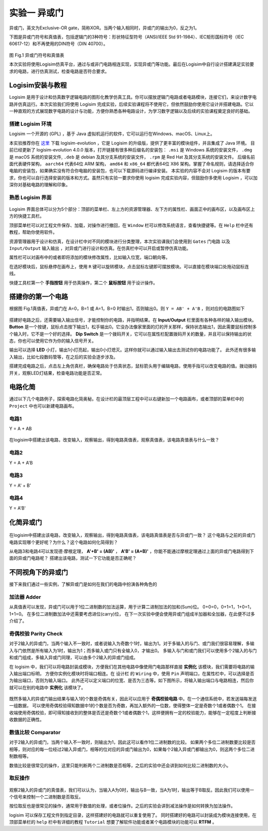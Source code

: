实验一 异或门
============================

异或门，英文为Exclusive-OR gate，简称XOR。当两个输入相同时，异或门的输出为0，反之为1。

下图是异或门符号和真值表，包括逻辑门的3种符号：形状特征型符号（ANSI/IEEE Std 91-1984）、IEC矩形国标符号（IEC 60617-12）和不再使用的DIN符号（DIN 40700）。

.. figure:: ../picture/lab1/XOR_truthtable.png
   :alt: 异或门符号和真值表
   :align: center

图 Fig.1 异或门符号和真值表

本次实验将使用Logisim仿真平台，通过与或非门电路相连实现，实现异或门等功能。最后在Logisim中自行设计搭建满足实验要求的电路，进行仿真测试，检查电路是否符合要求。

Logisim安装与教程
~~~~~~~~~~~~~~~~~~~~~

Logisim 是用于设计和仿真数字逻辑电路的图形化教学仿真工具。你可以摆放逻辑门电路或者电路模块，连接它们，来设计数字电路并仿真运行。本次实验我们将使用 Logisim 完成实验，后续实验课程将不使用它，但依然鼓励你使用它设计并搭建电路。它以一种直观的方式展现数字电路的设计与功能，方便你熟悉各种电路设计，为学习数字逻辑以及后续的实验课程奠定良好的基础。

搭建 Logisim 环境
-----------------------

Logisim 一个开源的 (GPL) ，基于 Java 虚拟机运行的软件，它可以运行在Windows、macOS、Linux上。

本实验推荐你在 `这里 <https://github.com/logisim-evolution/logisim-evolution/releases>`_ 下载 logisim-evolution ，它是 Logisim 的升级版，提供了更丰富的模块组件，并且集成了 Java 环境。
目前已经更新了 logisim-evolution 4.0.0 版本，打开链接有很多种后缀名的安装包： ``.msi`` 是 Windows 系统的安装文件， ``.dmg`` 是 macOS 系统的安装文件, ``.deb`` 是 debian 及其分支系统的安装文件， ``.rpm`` 是 Red Hat 及其分支系统的安装文件。
后缀名前面代表硬件架构， ``aarch64`` 代表64位 ARM 架构， ``amd64`` 和 ``x86_64`` 都代表64位 X86 架构。掌握了命名规则，请选择适合你电脑的安装包，如果确实没有符合你电脑的安装包，也可以下载源码进行编译安装。
本实验的内容不会对 Logisim 的版本有要求，你也可以自行选择安装的版本和方式。虽然只有实验一要求你使用 logisim 完成实验内容，但鼓励你多使用 Logisim ，可以加深你对基础电路的理解和印象。

熟悉 Logisim 界面
-----------------------

.. figure:: ../picture/lab1/logisim.png
   :alt: logisim界面
   :align: center


Logisim 界面总体可以分为5个部分：顶部的菜单栏、左上方的资源管理器、左下方的属性栏、画面正中的画布区，以及画布区上方的快捷工具栏。


顶部菜单栏可以对工程文件保存、加载，对操作进行撤回，在 ``Window`` 栏可以修改系统语言，查看快捷键等。在 ``Help`` 栏中还有教程，帮助你使用软件。


资源管理器用于设计和仿真，在设计栏中对不同的模块进行分类整理，本次实验课我们会使用到 ``Gates`` 门电路 以及 ``Input/Output`` 输入输出 ，对异或门进行设计和仿真。在仿真栏中可以开启或暂停仿真功能。


属性栏可以对画布中的或者即将添加的模块修改属性，比如输入位宽，端口朝向等。


在选好模块后，鼠标悬停在画布上，使用 ``R`` 键可以旋转模块，点击鼠标左键即可摆放模块。可以直接在模块端口处拖动鼠标连线。


快捷工具栏第一个 **手指按钮** 用于仿真操作，第二个 **鼠标按钮** 用于设计操作。



搭建你的第一个电路
~~~~~~~~~~~~~~~~~~~~~~~~~~~~~~~~~~~~~


.. raw:: html

   <div class="admonition myhint">
     <p class="admonition-title">若 Logisim UI 崩溃</p>
     <p>如果你在使用 Logisim 的过程中遇到图形化界面崩溃，有严重的显示问题，影响使用该软件。
     在 <a class="reference external" href="https://blog.gitcode.com/ebfa6c46055d4d76975c7cf1912f29da.html">这里</a>
     提到这个问题的可能原因，Logisim 会在之后的版本中修复这个问题。不管使用哪个版本的 Logisim ，或者哪个版本的 Java ，
     都会导致图形化界面崩溃。我使用 Nvidia 30系显卡时遇到这个问题，如今更换显卡后问题消失了。
     4.0.0版本更新似乎并没有提到修复了该问题，如果你遇到这个问题可以在虚拟机中运行 Logisim ，可以避免这个问题。</p>
   </div>


根据图 Fig.1真值表，异或门在 A=0，B=1 或 A=1，B=0 时输出1，否则输出0。则 ``Y = AB' + A'B`` ，则对应的电路图如下


.. figure:: ../picture/lab1/xor_circuit1.png
   :alt: xor_circuit1
   :align: center


搭建好电路之后，还需要输入输出信号，才能控制你的电路，并指明结果。在 **Input/Output** 栏里面有各种各样的输入输出模块。
**Button** 是一个按键，鼠标点击按下输出1，松手输出0。它没办法像家里面的灯的开关那样，保持状态输出1，因此需要鼠标控制多个输入时，它不是一个好的选择。
**Dip Switch** 是一个拨码开关，它可以在属性栏配置拨码开关的数量，并且可以保持输出的状态，你也可以使用它作为你的输入信号开关。

输出可以选择 **LED** 小灯，输出1小灯亮起，输出0小灯熄灭。这样你就可以通过输入输出去测试你的电路功能了。
此外还有很多输入输出，比如七段数码管等，在之后的实验会逐步涉及。


.. raw:: html

   <div class="admonition myoption">
      <p class="admonition-title">按键如何按下翻转信号</p>
      <p>按键的功能是正常输出0，但当用户使用鼠标按下按键时，输出为1。如何搭建电路，能够使得每次按下按键，电路就翻转一次输出结果呢？或许通过上升沿检测、T触发器？</p>
   </div>


搭建完成电路之后，点击左上角仿真栏，确保电路处于仿真状态，鼠标箭头用于编辑电路，使用手指可以改变电路的值。拨动拨码开关，观察LED灯结果，检查电路功能是否正常。

.. figure:: ../picture/lab1/how2simulate.png
   :alt: how2simulate
   :align: center



电路化简
~~~~~~~~~~~~

通过以下几个电路例子，探索电路化简奥秘。在设计栏的最顶层工程中可以右键新加一个电路画布，或者顶部的菜单栏中的 ``Project`` 中也可以新建电路画布。


电路1
-------------

Y = A + AB

.. figure:: ../picture/lab1/Simplified_circuit1.png
   :alt: Simplified_circuit1
   :align: center

在logisim中搭建出该电路，改变输入，观察输出，得到电路真值表，观察真值表，该电路真值表与什么一致？


电路2
-------------

Y = A + A'B

.. figure:: ../picture/lab1/Simplified_circuit2.png
   :alt: Simplified_circuit2
   :align: center


电路3
-------------

Y = A' + B'

.. figure:: ../picture/lab1/Simplified_circuit3.png
   :alt: Simplified_circuit3
   :align: center


电路4
-------------

Y = A'B'

.. figure:: ../picture/lab1/Simplified_circuit4.png
   :alt: Simplified_circuit4
   :align: center


化简异或门
~~~~~~~~~~~~~~~~~~~~

.. figure:: ../picture/lab1/xor_circuit3.png
   :alt: xor_circuit3
   :align: center


在logisim中搭建出该电路，改变输入，观察输出，得到电路真值表，该电路真值表是否与异或门一致？
这个电路与之前的异或门电路实现哪个更好呢？为什么？这个电路如何化简得到？


.. raw:: html

   <div class="admonition myhint">
     <p class="admonition-title">从同或门入手试试呢</p>
     <p>同或门和异或门相比，只是将结果取反即可得到。那么从同或门的真值表得知，当输入都为0或者输入都为1时，输出为1。</p>
   </div>


从电路3和电路4可以发现德·摩根定理， **A'+B' = (AB)'** ， **A'B' = (A+B)'** ，你能不能通过摩根定理通过上面的异或门电路得到下面的异或门电路呢？
搭建出该电路，测试一下它功能是否正确呢？

.. figure:: ../picture/lab1/xor_circuit2.png
   :alt: xor_circuit2
   :align: center


不同视角下的异或门
~~~~~~~~~~~~~~~~~~~~~~~~

接下来我们通过一些实例，了解异或门是如何在我们的电路中扮演各种角色的


加法器 Adder
-------------

从真值表可以发现，异或门可以用于1位二进制数的加法运算，用于计算二进制加法的加和(Sum)位。
0+0=0，0+1=1，1+0=1，1+1=0。
在多位二进制数加法中还需要考虑进位(carry)位，
在下一次实验中便会使用异或门组成半加器和全加器，在此便不过多介绍了。

奇偶校验 Parity Check
-----------------------------------

对于2输入的异或门，当两个输入不一致时，或者说输入为奇数个1时，输出为1。对于多输入的与门、或门我们很容易理解，多输入与门依然是所有输入为1时，输出为1；而多输入或门只有全输入0，才输出0。
多输入与门和或门我们可以使用多个2输入的与门和或门组成，多输入异或门同理，可以由多个2输入的异或门组成。


.. raw:: html

   <div class="admonition myhint">
     <p class="admonition-title">模块化设计</p>
     <p>在高级语言中，如果有一段代码会在很多地方使用，可以将这段代码变成一个函数，方便在各个地方调用它，这样可以缩减代码和程序的体积。
     在电路设计中，我们也可以把设计好的一块电路作为一个模块，方便我们在各个电路中<strong>实例化</strong>它，提高我们对电路的理解和掌控。</p>
     <p>如果我在一个画布内绘制了10000个门电路，还容易理解、修改、测试电路吗？如果是10个电路模块呢，我们可以通过模块名字、注释信息等了解模块，
     方便我们理解其设计，修改电路，定位问题。就像是高级语言中，很少有一个函数写几千行代码的。</p>
   </div>


在 logisim 中，我们可以将电路封装成模块，方便我们在其他电路中像使用门电路那样直接 **实例化** 该模块，我们需要将电路的输入输出端口标明，
方便你实例化模块时将端口相连。在 ``设计栏`` 的 ``Wiring`` 中，使用 ``Pin`` 声明端口，在属性栏中，可以选择是否为输出端口，否则为输入端口。
此外还可以定义端口的位宽、是否为三态等。如下图所示，将输入输出端口与电路相连，然后你就可以在别的电路中 **实例化** 该模块了。

.. figure:: ../picture/lab1/module.png
   :alt: module
   :align: center


.. raw:: html

   <div class="admonition mytodo">
      <p class="admonition-title">使用2输入异或门搭建4输入异或门</p>
      <p>4输入的与门功能与2输入的与门相同，当4个输入全为1时，输入为1，否则为0，如何使用2输入的与门搭建4输入的与门？
      按照这个方法使用2输入的异或门搭建出4输入的异或门。</p>
      <p>尝试使用不同的搭建方式，功能都是一样的吗？
      哪种搭建方式更好呢？多输入异或门的输出是否与输入1的个数是奇偶有关？为什么呢？
      在logisim中，选择门电路可以更改其属性，比如多少个输入，用你搭建的4输入异或门与logisim的4输入异或门对比一下，功能是否一致？</p>
   </div>


既然多输入的异或门输出结果与输入1的个数是奇偶有关，因此可以应用于 **奇偶校验电路** 中。在一个通信系统中，若发送端每发送一组数据，
可以使用奇偶校验得知数据中1的个数是否为奇数，再加入额外的一位数，使得整体一定是奇数个1或者偶数个1。
在接收端使用奇偶校验，即可得知接收到的整体是否还是奇数个1或者偶数个1，这样便拥有一定的校验能力，能够在一定程度上判断接收数据的正确性。


数值比较 Comparator
-----------------------------------

对于2输入的异或门，当两个输入不一致时，则输出为1，因此这可以看作1位二进制数的比较。
如果两个多位二进制数要比较是否相等，则对应的每一位经过2输入异或门，相等的位对应的异或门输出为0，如果每个2输入异或门都输出为0，则这两个多位二进制数相等。


.. raw:: html

   <div class="admonition mytodo">
      <p class="admonition-title">8位二进制数比较器</p>
      <p>搭建一个8位二进制数比较器，如果两个数相等，则结果输出0，不相同则输出1。你需要使用电路对多个2输入异或门的输出进行判断，如果所有异或门输出都为0，那么说明两个数相等，结果应该输出为0。</p>
   </div>


数值比较是很常见的操作，这里只能判断两个二进制数是否相等，之后的实验中还会讲到如何比较二进制数的大小。


取反操作
-----------------------------------

.. figure:: ../picture/lab1/xor_truthtable1.png
   :alt: xor_truthtable1
   :align: center


观察2输入的异或门的真值表，我们可以认为，当输入A为0时，输出与B一致，当A为1时，输出等于B取反。因此我们可以使用一个信号来控制一个二进制数是否取反。


.. raw:: html

   <div class="admonition mytodo">
      <p class="admonition-title">控制8位二进制数取反操作</p>
      <p>搭建一个8位二进制数取反控制电路，有一个控制信号，如果控制信号为1，则对8位二进制数进行取反操作，如果控制信号为0，则不进行取反操作，输出这个8位二进制数。</p>
   </div>


按位取反也是很常见的操作，通常用于数值的处理，或者位操作。之后的实验会讲到减法操作是如何转换为加法操作。


.. raw:: html

   <div class="admonition myquestion">
      <p class="admonition-title">RISC-V的按位取反指令</p>
      <p>RISC-V的基础指令集里面竟然没有按位取反指令？而是用 
      <code class="docutils literal notranslate"><span class="pre">xori rd, rs1, -1</span></code>
      指令来代替按位取反操作，你能通过 <strong>STFW</strong> 或者 <strong>RTFM</strong> 明白这条指令的含义吗，-1 的具体含义又是什么？</p>
      <p>查阅一下LoongArch32r为什么不能使用像<span class="pre">xori rd, rs1, -1</span></code>这条指令这样实现按位取反，是什么地方与RISC-V规定不一致？又是如何实现按位取反呢？</p>
   </div>


.. raw:: html

   <div class="admonition mycaution">
      <p class="admonition-title">再次提醒</p>
      <p>不要忘记橙色的提示框内容是实验必做内容！需要提交到实验报告的内容！</p>
   </div>


logisim 可以保存工程文件到指定目录，这样搭建好的电路就可以重复使用了。
同时搭建好的电路可以封装成为模块连接使用，在顶部菜单栏的 ``help`` 栏中有详细的教程 ``Tutorial`` 想要了解软件功能或者某个电路模块的功能可以 **RTFM** 。